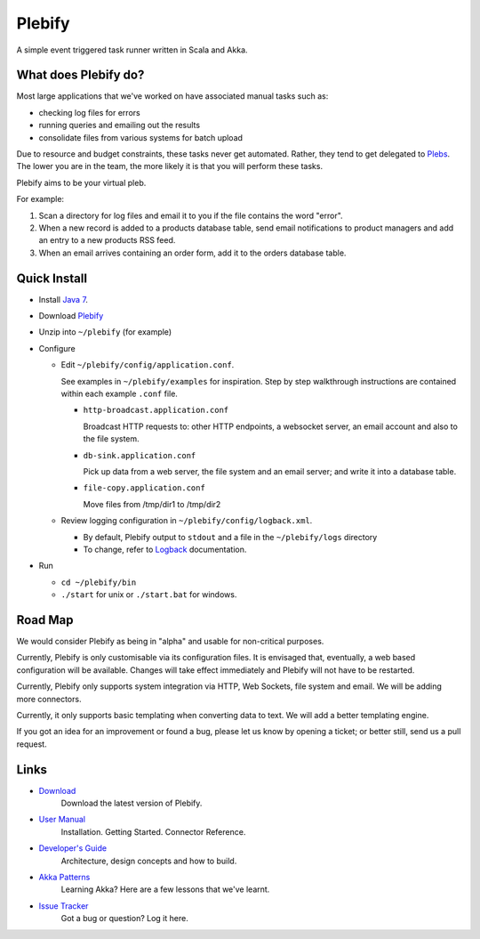 Plebify
*******

A simple event triggered task runner written in Scala and Akka.



What does Plebify do?
=====================
Most large applications that we've worked on have associated manual tasks such as:

- checking log files for errors
- running queries and emailing out the results
- consolidate files from various systems for batch upload

Due to resource and budget constraints, these tasks never get automated.  Rather, they 
tend to get delegated to `Plebs <http://en.wikipedia.org/wiki/Plebs>`_.  The lower you are in 
the team, the more likely it is that you will perform these tasks.

Plebify aims to be your virtual pleb.

For example:

1. Scan a directory for log files and email it to you if the file contains the word "error".

2. When a new record is added to a products database table, send email notifications to product
   managers and add an entry to a new products RSS feed.

3. When an email arrives containing an order form, add it to the orders database table.



Quick Install
=============

- Install `Java 7 <http://openjdk.java.net/install/>`_.

- Download `Plebify <https://github.com/mashupbots/plebify/downloads>`_

- Unzip into ``~/plebify`` (for example)

- Configure

  - Edit ``~/plebify/config/application.conf``. 

    See examples in ``~/plebify/examples`` for inspiration. Step by step walkthrough instructions are 
    contained within each example ``.conf`` file.

    - ``http-broadcast.application.conf``

      Broadcast HTTP requests to: other HTTP endpoints, a websocket server, an email account and also 
      to the file system.

    - ``db-sink.application.conf``

      Pick up data from a web server, the file system and an email server; and write 
      it into a database table.

    - ``file-copy.application.conf``

      Move files from /tmp/dir1 to /tmp/dir2
    

  - Review logging configuration in ``~/plebify/config/logback.xml``.

    - By default, Plebify output to ``stdout`` and a file in the ``~/plebify/logs`` directory
    - To change, refer to `Logback <http://logback.qos.ch/documentation.html>`_ documentation.

- Run

  - ``cd ~/plebify/bin``
  - ``./start`` for unix or ``./start.bat`` for windows.



Road Map
========
We would consider Plebify as being in "alpha" and usable for non-critical purposes.

Currently, Plebify is only customisable via its configuration files.  It is envisaged that, eventually, 
a web based configuration will be available.  Changes will take effect immediately and Plebify will
not have to be restarted.

Currently, Plebify only supports system integration via HTTP, Web Sockets, file system and email. We
will be adding more connectors.

Currently, it only supports basic templating when converting data to text. We will add a better
templating engine.

If you got an idea for an improvement or found a bug, please let us know by opening a ticket; or better 
still, send us a pull request.



Links
=====
- `Download <https://github.com/mashupbots/plebify/downloads>`_
   Download the latest version of Plebify.

- `User Manual <https://github.com/mashupbots/plebify/blob/master/docs/UserManual.rst>`_
   Installation. Getting Started. Connector Reference.
    
- `Developer's Guide <https://github.com/mashupbots/plebify/blob/master/docs/DevelopersGuide.rst>`_
   Architecture, design concepts and how to build. 

- `Akka Patterns <https://github.com/mashupbots/plebify/blob/master/docs/AkkaPatterns.rst>`_
   Learning Akka? Here are a few lessons that we've learnt.

- `Issue Tracker <https://github.com/mashupbots/plebify/issues>`_
   Got a bug or question? Log it here.



